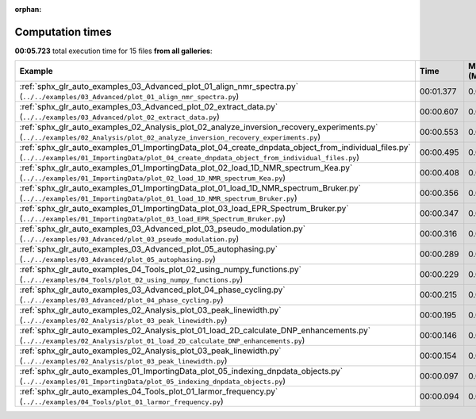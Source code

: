 
:orphan:

.. _sphx_glr_sg_execution_times:


Computation times
=================
**00:05.723** total execution time for 15 files **from all galleries**:

.. container::

  .. raw:: html

    <style scoped>
    <link href="https://cdnjs.cloudflare.com/ajax/libs/twitter-bootstrap/5.3.0/css/bootstrap.min.css" rel="stylesheet" />
    <link href="https://cdn.datatables.net/1.13.6/css/dataTables.bootstrap5.min.css" rel="stylesheet" />
    </style>
    <script src="https://code.jquery.com/jquery-3.7.0.js"></script>
    <script src="https://cdn.datatables.net/1.13.6/js/jquery.dataTables.min.js"></script>
    <script src="https://cdn.datatables.net/1.13.6/js/dataTables.bootstrap5.min.js"></script>
    <script type="text/javascript" class="init">
    $(document).ready( function () {
        $('table.sg-datatable').DataTable({order: [[1, 'desc']]});
    } );
    </script>

  .. list-table::
   :header-rows: 1
   :class: table table-striped sg-datatable

   * - Example
     - Time
     - Mem (MB)
   * - :ref:`sphx_glr_auto_examples_03_Advanced_plot_01_align_nmr_spectra.py` (``../../examples/03_Advanced/plot_01_align_nmr_spectra.py``)
     - 00:01.377
     - 0.0
   * - :ref:`sphx_glr_auto_examples_03_Advanced_plot_02_extract_data.py` (``../../examples/03_Advanced/plot_02_extract_data.py``)
     - 00:00.607
     - 0.0
   * - :ref:`sphx_glr_auto_examples_02_Analysis_plot_02_analyze_inversion_recovery_experiments.py` (``../../examples/02_Analysis/plot_02_analyze_inversion_recovery_experiments.py``)
     - 00:00.553
     - 0.0
   * - :ref:`sphx_glr_auto_examples_01_ImportingData_plot_04_create_dnpdata_object_from_individual_files.py` (``../../examples/01_ImportingData/plot_04_create_dnpdata_object_from_individual_files.py``)
     - 00:00.495
     - 0.0
   * - :ref:`sphx_glr_auto_examples_01_ImportingData_plot_02_load_1D_NMR_spectrum_Kea.py` (``../../examples/01_ImportingData/plot_02_load_1D_NMR_spectrum_Kea.py``)
     - 00:00.408
     - 0.0
   * - :ref:`sphx_glr_auto_examples_01_ImportingData_plot_01_load_1D_NMR_spectrum_Bruker.py` (``../../examples/01_ImportingData/plot_01_load_1D_NMR_spectrum_Bruker.py``)
     - 00:00.356
     - 0.0
   * - :ref:`sphx_glr_auto_examples_01_ImportingData_plot_03_load_EPR_Spectrum_Bruker.py` (``../../examples/01_ImportingData/plot_03_load_EPR_Spectrum_Bruker.py``)
     - 00:00.347
     - 0.0
   * - :ref:`sphx_glr_auto_examples_03_Advanced_plot_03_pseudo_modulation.py` (``../../examples/03_Advanced/plot_03_pseudo_modulation.py``)
     - 00:00.316
     - 0.0
   * - :ref:`sphx_glr_auto_examples_03_Advanced_plot_05_autophasing.py` (``../../examples/03_Advanced/plot_05_autophasing.py``)
     - 00:00.289
     - 0.0
   * - :ref:`sphx_glr_auto_examples_04_Tools_plot_02_using_numpy_functions.py` (``../../examples/04_Tools/plot_02_using_numpy_functions.py``)
     - 00:00.229
     - 0.0
   * - :ref:`sphx_glr_auto_examples_03_Advanced_plot_04_phase_cycling.py` (``../../examples/03_Advanced/plot_04_phase_cycling.py``)
     - 00:00.215
     - 0.0
   * - :ref:`sphx_glr_auto_examples_02_Analysis_plot_03_peak_linewidth.py` (``../../examples/02_Analysis/plot_03_peak_linewidth.py``)
     - 00:00.195
     - 0.0
   * - :ref:`sphx_glr_auto_examples_02_Analysis_plot_01_load_2D_calculate_DNP_enhancements.py` (``../../examples/02_Analysis/plot_01_load_2D_calculate_DNP_enhancements.py``)
     - 00:00.146
     - 0.0
   * - :ref:`sphx_glr_auto_examples_02_Analysis_plot_03_peak_linewidth.py` (``../../examples/02_Analysis/plot_03_peak_linewidth.py``)
     - 00:00.154
     - 0.0
   * - :ref:`sphx_glr_auto_examples_01_ImportingData_plot_05_indexing_dnpdata_objects.py` (``../../examples/01_ImportingData/plot_05_indexing_dnpdata_objects.py``)
     - 00:00.097
     - 0.0
   * - :ref:`sphx_glr_auto_examples_04_Tools_plot_01_larmor_frequency.py` (``../../examples/04_Tools/plot_01_larmor_frequency.py``)
     - 00:00.094
     - 0.0
